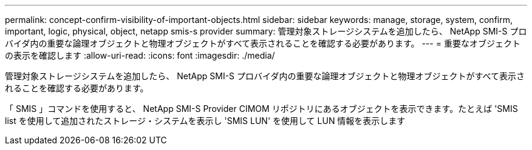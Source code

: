 ---
permalink: concept-confirm-visibility-of-important-objects.html 
sidebar: sidebar 
keywords: manage, storage, system, confirm, important, logic, physical, object, netapp smis-s provider 
summary: 管理対象ストレージシステムを追加したら、 NetApp SMI-S プロバイダ内の重要な論理オブジェクトと物理オブジェクトがすべて表示されることを確認する必要があります。 
---
= 重要なオブジェクトの表示を確認します
:allow-uri-read: 
:icons: font
:imagesdir: ./media/


[role="lead"]
管理対象ストレージシステムを追加したら、 NetApp SMI-S プロバイダ内の重要な論理オブジェクトと物理オブジェクトがすべて表示されることを確認する必要があります。

「 SMIS 」コマンドを使用すると、 NetApp SMI-S Provider CIMOM リポジトリにあるオブジェクトを表示できます。たとえば 'SMIS list を使用して追加されたストレージ・システムを表示し 'SMIS LUN' を使用して LUN 情報を表示します
